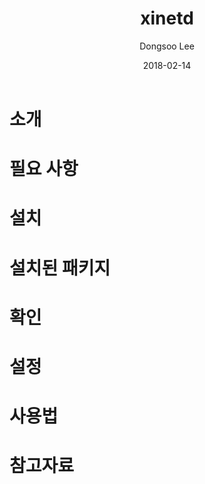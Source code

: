 #+TITLE: xinetd
#+AUTHOR: Dongsoo Lee
#+EMAIL: dongsoolee8@gmail.com
#+DATE: 2018-02-14

* 소개
  :PROPERTIES: 
  :LANG: ko
  :END:      

* 필요 사항
  :PROPERTIES: 
  :LANG: ko
  :END:      

* 설치
  :PROPERTIES: 
  :LANG: ko
  :END:      

* 설치된 패키지
  :PROPERTIES: 
  :LANG: ko
  :END:      

* 확인
  :PROPERTIES: 
  :LANG: ko
  :END:      

* 설정
  :PROPERTIES: 
  :LANG: ko
  :END:      

* 사용법
  :PROPERTIES: 
  :LANG: ko
  :END:      

* 참고자료
  :PROPERTIES: 
  :LANG: ko
  :END:      


